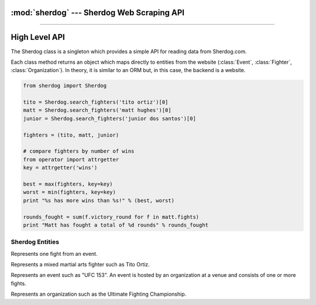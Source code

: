 :mod:`sherdog` --- Sherdog Web Scraping API
===========================================

.. module:: sherdog
   :synopsis: Web Scraping API for fetching objects from Sherdog.com
.. moduleauthor:: John O'Connor
.. sectionauthor:: John O'Connor

----------

High Level API
==============

.. class:: Sherdog

    The Sherdog class is a singleton which provides a simple API for reading data from Sherdog.com.

    Each class method returns an object which maps directly to entities from the website
    (:class:`Event`, :class:`Fighter`, :class:`Organization`). In theory,
    it is similar to an ORM but, in this case, the backend is a website.

    .. code-block:: python

       from sherdog import Sherdog

       tito = Sherdog.search_fighters('tito ortiz')[0]
       matt = Sherdog.search_fighters('matt hughes')[0]
       junior = Sherdog.search_fighters('junior dos santos')[0]

       fighters = (tito, matt, junior)

       # compare fighters by number of wins
       from operator import attrgetter
       key = attrgetter('wins')

       best = max(fighters, key=key)
       worst = min(fighters, key=key)
       print "%s has more wins than %s!" % (best, worst)

       rounds_fought = sum(f.victory_round for f in matt.fights)
       print "Matt has fought a total of %d rounds" % rounds_fought


    .. classmethod:: get_fighter(id_or_url)

        Get a :class:`Fighter` object for the associated sherdog `id` or `url`.

        :param id_or_url: the sherdog `id` or `url` for a fighter.
        :type id_or_url: int or string
        :rtype: :class:`Fighter`

        See :class:`Fighter`.

    .. classmethod:: get_event(id_or_url)

        Get an :class:`Event` object for the associated sherdog `id` or `url`.

        :param id_or_url: the sherdog `id` or `url` for an event.
        :type id_or_url: int or string
        :rtype: :class:`Event`

        See :class:`Event`

    .. classmethod:: get_organization(id_or_url)

        Get an :class:`Organization` object using its `id` or `url`.

        :param id_or_url: the sherdog `id` or `url` for an organization.
        :type id_or_url: an integer or string
        :rtype: :class:`Organization`

        *Example:*

        Using the organization id:

        .. code-block:: python

           ufc = Sherdog.get_organization(2)

        Using a relative sherdog URL of the organization:

        .. code-block:: python

           ufc = Sherdog.get_organization('Ultimate-Fighting-Championship-2')

        See :class:`Organization`

    .. classmethod:: search_events(query)

        Search for events matching `query`.

        See :meth:`Event.search`

        *Example:*

        .. code-block:: python

           results = Sherdog.search_events('ufc 153')
           ufc153 = results[0]

    .. classmethod:: search_organizations(query)

        Search for organizations matching `query`.

        See :meth:`Organization.search`

        *Example:*

        .. code-block:: python

           results = Sherdog.search_organizations('ultimate fighting championship')
           ufc = results[0]

    .. classmethod:: search_fighters(query)

        Search for fighters matching `query`.

        See :meth:`Fighter.search`

        *Example:*

        .. code-block:: python

           results = Sherdog.search_fighters('tito ortiz')
           tito = results[0]


.. exception:: ObjectDoesNotExist

   Base exception raised when a sherdog object is instantiated with an id or url that does not exist. In other words this is raised
   when sherdog.com returns an http status code 404 for the underlying http request.



Sherdog Entities
----------------

.. class:: Fight

    Represents one fight from an event.

    .. attribute:: event

       An :class:`Event` object representing the event where the fight was held.

    .. attribute:: fighters

       A :meth:`frozenset` containing two :class:`Fighter` objects for the fighters involved.

    .. attribute:: victory_method

       A string representing the method of victory. Ex: "TKO (Punches)"

    .. attribute:: referee

       The name of the referee overseeing the fight. Ex: "Herb Dean"

    .. attribute:: victory_round

       The number of the round where the fight ended.

    .. attribute:: victory_time

       A python :class:`timedelta` object representing the minutes and seconds into the round when the fight ended.

    .. attribute:: winner

       A :class:`Fighter` object representing the winner of the fight.


.. class:: Fighter(id_or_url, \*\*kwargs)

    Represents a mixed martial arts fighter such as Tito Ortiz.

    .. classmethod:: search(query)

        Search for fighters matching the string `query`.

        :param query: name of fighter to search for
        :type query: string
        :rtype: list of :class:`Fighter` objects.

        .. code-block:: python

           results = Fighter.search('tito ortiz')
           tito = results[0]

    .. attribute:: name

       A string for the name of the fighter (ie. "Tito Ortiz")

    .. attribute:: nickname

       A string for the fighter's nickname. (ie. "Huntington Beach Badboy")

    .. attribute:: image_url

       A string with a URL to a thumbnail image for the fighter.

    .. attribute:: birthday

       A python :class:`date` object representing the date the fighter was born.

    .. attribute:: city

       A string for the name of the city where the fighter resides.

    .. attribute:: country

       A string for the name of the country where the fighter resides.

    .. attribute:: country_flag_url

       A string holding the URL to an image of the fighter's country flag.

    .. attribute:: height

       A string with the height of the fighter. (ie. 6'3")

    .. attribute:: weight

       A string with the weight of the fighter (ie. 100lbs)

    .. attribute:: weight_class

       A string with the name of the fighters weight class.

    .. attribute:: wins

       Number of fights won.

    .. attribute:: losses

       Number of fights lost.

    .. attribute:: fights

       List of :class:`Fight` objects that the fighter has fought in.

    .. exception:: DoesNotExist

       Raised when a :class:`Fighter` object is instantiated with an id or url that does not exist. In other words, raised
       when sherdog.com returns an http status code 404 for the underlying http request.


.. class:: Event(id_or_url, \*\*kwargs)

    Represents an event such as "UFC 153". An event is hosted by an organization
    at a venue and consists of one or more fights.

    .. classmethod:: search(query)

        Search for events with name matching `query`.

        :param query: name of event to search for
        :type query: string
        :rtype: list of :class:`Event` objects.

    .. attribute:: name

        A string representing the name of the event.

    .. attribute:: date

        A python :class:`date` object for the date of the event.

    .. attribute:: location

        A string representing the location of where the event was held. Includes city,
        state and country or any combination.

        Example: "Las Vegas, Nevada, United States".

    .. attribute:: location_thumb_url

        A string for the URL which refers to the thumbnail image of the country flag
        of the :attr:`location`.

    .. attribute:: venue

        A string representing the name of the venue where the event was held.

    .. attribute:: organization

        An :class:`Organization` object representing the organization hosting the event.

    .. attribute:: fights

        A list of :class:`Fight` objects representing the fights from the event.

    .. attribute:: url

       A relative url on sherdog.com which corresponds with the object.

       Example: "/events/BKF-2-Brazilian-King-Fighter-2-25419"

    .. attribute:: full_url

       The full url on sherdog.com which corresponds with the object.

       Example: "http://www.sherdog.com/events/BKF-2-Brazilian-King-Fighter-2-25419"

    .. exception:: DoesNotExist

       Raised when a :class:`Event` object is instantiated with an id or url that does not exist. In other words, raised
       when sherdog.com returns an http status code 404 for the underlying http request.


.. class:: Organization(id_or_url, \*\*kwargs)

   Represents an organization such as the Ultimate Fighting Championship.

   .. classmethod:: search(query)

      Search for organizations with name matching `query`.

      :param query: The organization name to search for
      :type query: string
      :rtype: List of :class:`Organization` objects.

   .. attribute:: name

      A string for the official name of the organization.

   .. attribute:: description

      A string describing the organization.

   .. attribute:: events

       A list of :class:`Event` objects hosted by the organization.

   .. exception:: DoesNotExist

       Raised when a :class:`Organization` object is instantiated with an id or url that does not exist. In other words, raised
       when sherdog.com returns an http status code 404 for the underlying http request.

